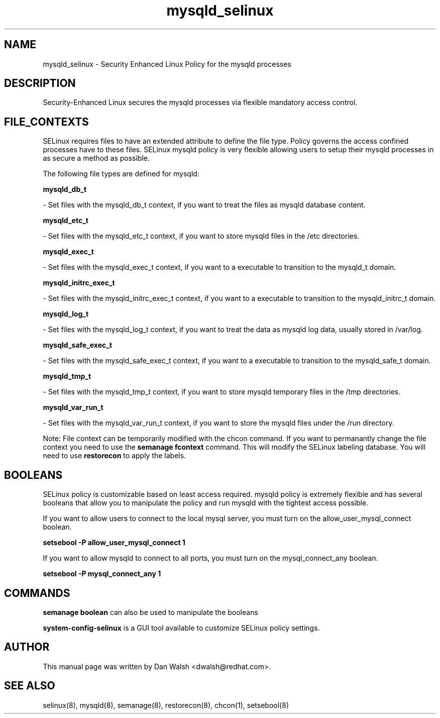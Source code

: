 .TH  "mysqld_selinux"  "8"  "16 Feb 2012" "dwalsh@redhat.com" "mysqld Selinux Policy documentation"
.SH "NAME"
mysqld_selinux \- Security Enhanced Linux Policy for the mysqld processes
.SH "DESCRIPTION"

Security-Enhanced Linux secures the mysqld processes via flexible mandatory access
control.  
.SH FILE_CONTEXTS
SELinux requires files to have an extended attribute to define the file type. 
Policy governs the access confined processes have to these files. 
SELinux mysqld policy is very flexible allowing users to setup their mysqld processes in as secure a method as possible.
.PP 
The following file types are defined for mysqld:


.EX
.B mysqld_db_t 
.EE

- Set files with the mysqld_db_t context, if you want to treat the files as mysqld database content.


.EX
.B mysqld_etc_t 
.EE

- Set files with the mysqld_etc_t context, if you want to store mysqld files in the /etc directories.


.EX
.B mysqld_exec_t 
.EE

- Set files with the mysqld_exec_t context, if you want to a executable to transition to the mysqld_t domain.


.EX
.B mysqld_initrc_exec_t 
.EE

- Set files with the mysqld_initrc_exec_t context, if you want to a executable to transition to the mysqld_initrc_t domain.


.EX
.B mysqld_log_t 
.EE

- Set files with the mysqld_log_t context, if you want to treat the data as mysqld log data, usually stored in /var/log.


.EX
.B mysqld_safe_exec_t 
.EE

- Set files with the mysqld_safe_exec_t context, if you want to a executable to transition to the mysqld_safe_t domain.


.EX
.B mysqld_tmp_t 
.EE

- Set files with the mysqld_tmp_t context, if you want to store mysqld temporary files in the /tmp directories.


.EX
.B mysqld_var_run_t 
.EE

- Set files with the mysqld_var_run_t context, if you want to store the mysqld files under the /run directory.

Note: File context can be temporarily modified with the chcon command.  If you want to permanantly change the file context you need to use the 
.B semanage fcontext 
command.  This will modify the SELinux labeling database.  You will need to use
.B restorecon
to apply the labels.

.SH BOOLEANS
SELinux policy is customizable based on least access required.  mysqld policy is extremely flexible and has several booleans that allow you to manipulate the policy and run mysqld with the tightest access possible.


.PP
If you want to allow users to connect to the local mysql server, you must turn on the allow_user_mysql_connect boolean.

.EX
.B setsebool -P allow_user_mysql_connect 1
.EE

.PP
If you want to allow mysqld to connect to all ports, you must turn on the mysql_connect_any boolean.

.EX
.B setsebool -P mysql_connect_any 1
.EE

.SH "COMMANDS"

.B semanage boolean
can also be used to manipulate the booleans

.PP
.B system-config-selinux 
is a GUI tool available to customize SELinux policy settings.

.SH AUTHOR	
This manual page was written by Dan Walsh <dwalsh@redhat.com>.

.SH "SEE ALSO"
selinux(8), mysqld(8), semanage(8), restorecon(8), chcon(1), setsebool(8)